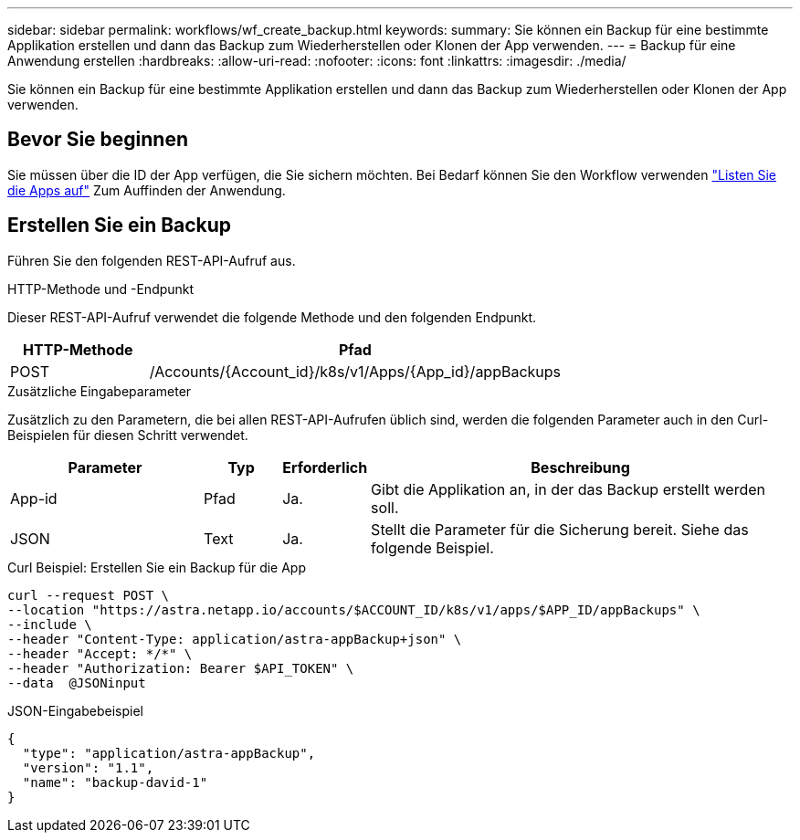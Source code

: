 ---
sidebar: sidebar 
permalink: workflows/wf_create_backup.html 
keywords:  
summary: Sie können ein Backup für eine bestimmte Applikation erstellen und dann das Backup zum Wiederherstellen oder Klonen der App verwenden. 
---
= Backup für eine Anwendung erstellen
:hardbreaks:
:allow-uri-read: 
:nofooter: 
:icons: font
:linkattrs: 
:imagesdir: ./media/


[role="lead"]
Sie können ein Backup für eine bestimmte Applikation erstellen und dann das Backup zum Wiederherstellen oder Klonen der App verwenden.



== Bevor Sie beginnen

Sie müssen über die ID der App verfügen, die Sie sichern möchten. Bei Bedarf können Sie den Workflow verwenden link:wf_list_man_apps.html["Listen Sie die Apps auf"] Zum Auffinden der Anwendung.



== Erstellen Sie ein Backup

Führen Sie den folgenden REST-API-Aufruf aus.

.HTTP-Methode und -Endpunkt
Dieser REST-API-Aufruf verwendet die folgende Methode und den folgenden Endpunkt.

[cols="25,75"]
|===
| HTTP-Methode | Pfad 


| POST | /Accounts/{Account_id}/k8s/v1/Apps/{App_id}/appBackups 
|===
.Zusätzliche Eingabeparameter
Zusätzlich zu den Parametern, die bei allen REST-API-Aufrufen üblich sind, werden die folgenden Parameter auch in den Curl-Beispielen für diesen Schritt verwendet.

[cols="25,10,10,55"]
|===
| Parameter | Typ | Erforderlich | Beschreibung 


| App-id | Pfad | Ja. | Gibt die Applikation an, in der das Backup erstellt werden soll. 


| JSON | Text | Ja. | Stellt die Parameter für die Sicherung bereit. Siehe das folgende Beispiel. 
|===
.Curl Beispiel: Erstellen Sie ein Backup für die App
[source, curl]
----
curl --request POST \
--location "https://astra.netapp.io/accounts/$ACCOUNT_ID/k8s/v1/apps/$APP_ID/appBackups" \
--include \
--header "Content-Type: application/astra-appBackup+json" \
--header "Accept: */*" \
--header "Authorization: Bearer $API_TOKEN" \
--data  @JSONinput
----
.JSON-Eingabebeispiel
[source, json]
----
{
  "type": "application/astra-appBackup",
  "version": "1.1",
  "name": "backup-david-1"
}
----